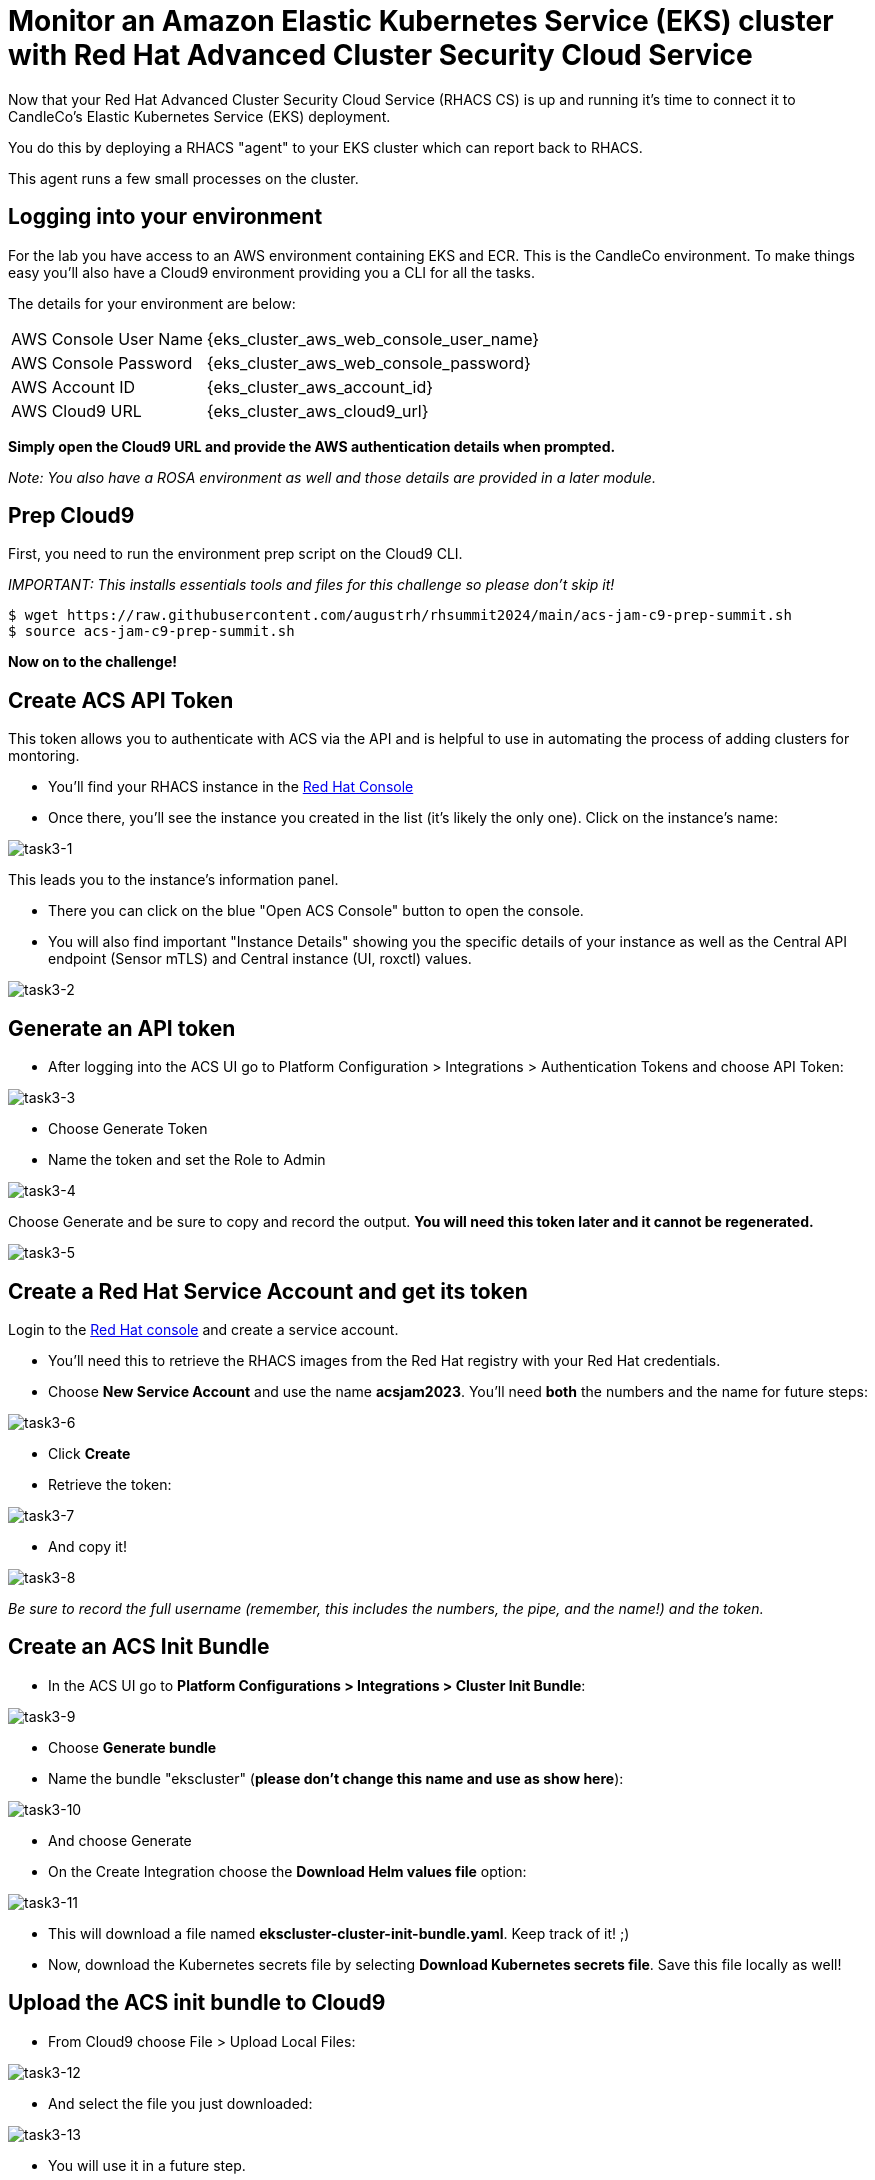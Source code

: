 = Monitor an Amazon Elastic Kubernetes Service (EKS) cluster with Red Hat Advanced Cluster Security Cloud Service

Now that your Red Hat Advanced Cluster Security Cloud Service (RHACS CS) is up and running it's time to connect it to CandleCo's Elastic Kubernetes Service (EKS) deployment.

You do this by deploying a RHACS "agent" to your EKS cluster which can report back to RHACS.

This agent runs a few small processes on the cluster.

== Logging into your environment

For the lab you have access to an AWS environment containing EKS and ECR. This is the CandleCo environment. To make things easy you'll also have a Cloud9 environment providing you a CLI for all the tasks. 

The details for your environment are below:

[%autowidth,cols="^.^a,^.^a"]
|===
| AWS Console User Name | {eks_cluster_aws_web_console_user_name}
| AWS Console Password | {eks_cluster_aws_web_console_password}
| AWS Account ID | {eks_cluster_aws_account_id}
| AWS Cloud9 URL | {eks_cluster_aws_cloud9_url}
|===

*Simply open the Cloud9 URL and provide the AWS authentication details when prompted.*

_Note: You also have a ROSA environment as well and those details are provided in a later module._

== Prep Cloud9

First, you need to run the environment prep script on the Cloud9 CLI.

_IMPORTANT: This installs essentials tools and files for this challenge so please don't skip it!_

[source,shell]
----
$ wget https://raw.githubusercontent.com/augustrh/rhsummit2024/main/acs-jam-c9-prep-summit.sh
$ source acs-jam-c9-prep-summit.sh
----

*Now on to the challenge!*

== Create ACS API Token

This token allows you to authenticate with ACS via the API and is helpful to use in automating the process of adding clusters for montoring.

* You'll find your RHACS instance in the https://console.redhat.com/application-services/acs/instances[Red Hat Console,window=_blank]
* Once there, you'll see the instance you created in the list (it's likely the only one). Click on the instance's name:

image::task3-1.png[task3-1]

This leads you to the instance's information panel. 

* There you can click on the blue "Open ACS Console" button to open the console.
* You will also find important "Instance Details" showing you the specific details of your instance as well as the Central API endpoint (Sensor mTLS) and Central instance (UI, roxctl) values.

image::task3-2.png[task3-2]

== Generate an API token

* After logging into the ACS UI go to Platform Configuration > Integrations > Authentication Tokens and choose API Token:

image::task3-3.png[task3-3]

* Choose Generate Token

* Name the token and set the Role to Admin

image::task3-4.png[task3-4]

Choose Generate and be sure to copy and record the output. *You will need this token later and it cannot be regenerated.*

image::task3-5.png[task3-5]

== Create a Red Hat Service Account and get its token

Login to the https://access.redhat.com/terms-based-registry/[Red Hat console] and create a service account.

* You'll need this to retrieve the RHACS images from the Red Hat registry with your Red Hat credentials.

* Choose *New Service Account* and use the name *acsjam2023*. You'll need *both* the numbers and the name for future steps:

image::task3-6.png[task3-6]

* Click *Create*

* Retrieve the token:

image::task3-7.png[task3-7]

* And copy it!

image::task3-8.png[task3-8]

_Be sure to record the full username (remember, this includes the numbers, the pipe, and the name!) and the token._

== Create an ACS Init Bundle

* In the ACS UI go to *Platform Configurations > Integrations > Cluster Init Bundle*:

image::task3-9.png[task3-9]

* Choose *Generate bundle*

* Name the bundle "ekscluster" (*please don't change this name and use as show here*):

image::task3-10.png[task3-10]

* And choose Generate

* On the Create Integration choose the *Download Helm values file* option:

image::task3-11.png[task3-11]

* This will download a file named *ekscluster-cluster-init-bundle.yaml*. Keep track of it! ;)

* Now, download the Kubernetes secrets file by selecting *Download Kubernetes secrets file*. Save this file locally as well!

== Upload the ACS init bundle to Cloud9

* From Cloud9 choose File > Upload Local Files:

image::task3-12.png[task3-12]

* And select the file you just downloaded:

image::task3-13.png[task3-13]

* You will use it in a future step.

== Deploy the ACS agent to EKS

* Create a namespace for the ACS agent to run in.

[source,shell]
----
$ kubectl create namespace stackrox
----

* Create a secret that uses the Red Hat Console service account's token:
** You need to replace *12345678|RHSA* with the full name for your service account. This includes the number, the pipe, and the name.
** You need to replace **RHSA_TOKEN** with the service account token from above. This is NOT the ACS API token.
** The command will look something like this:

image::task3-14.png[task3-14]

_TIP: Use the below command and make your substitutions a little easier:_

[source,shell]
----
$ kubectl create secret docker-registry redhatreg --docker-server=registry.redhat.io --docker-username="**12345678|RHSA**" --docker-password="**RHSA_TOKEN**" -n stackrox
----

* Add the official ACS helm chart to deploy the ACS sensor to EKS.

[source,shell]
----
$ helm repo add rhacs https://mirror.openshift.com/pub/rhacs/charts/
----

* Install the agent from the bundle with the helm chart, secret, and init bundle (ekscluster-cluster-init-bundle.yaml)

* To do this you need to replace the ACS_ID shown in the sample below with the actual ACS ID of your instance.

* You can find this value in the ACS instance's information panel in the Red Hat Console.

_TIP: Find your instance in the https://console.redhat.com/application-services/acs/instances[Red Hat console], choose your instance's name, and find the panel to locate the ID_

* The instance name is a series of randomised letters and number that you can copy/paste from the console easily; it looks something like this:

image::task3-15.png[task3-15]

_TIP: Use the below command and make your substitutions a little easier:_

[source,shell]
----
$ helm install -n stackrox stackrox-secured-cluster-services rhacs/stackrox-secured-cluster-services -f ekscluster-cluster-init-bundle.yaml --set clusterName=myEKS --set imagePullSecrets.useExisting=redhatreg --set centralEndpoint=https://acs-data-**ACS_ID**.acs.rhcloud.com:443 -f sensor-jam.yaml
----

_NOTE: You may have noticed the -f sensor-jam.yaml flag on the helm install. That is simply to reduce the CPU and Memory limits for the ACS sensor due to limitations in the Lab environment._

* Ensure the pods and deployments start up properly:

[source,shell]
----
$ kubectl get pods -n stackrox
$ kubectl get deployment -n stackrox
----

*All should be running after 1-2 minutes.*

== View your new cluster in ACS!

Phew! You made it!

On ACS go to Platform Configuration > Clusters and view the EKS deployment.

Nice one!
